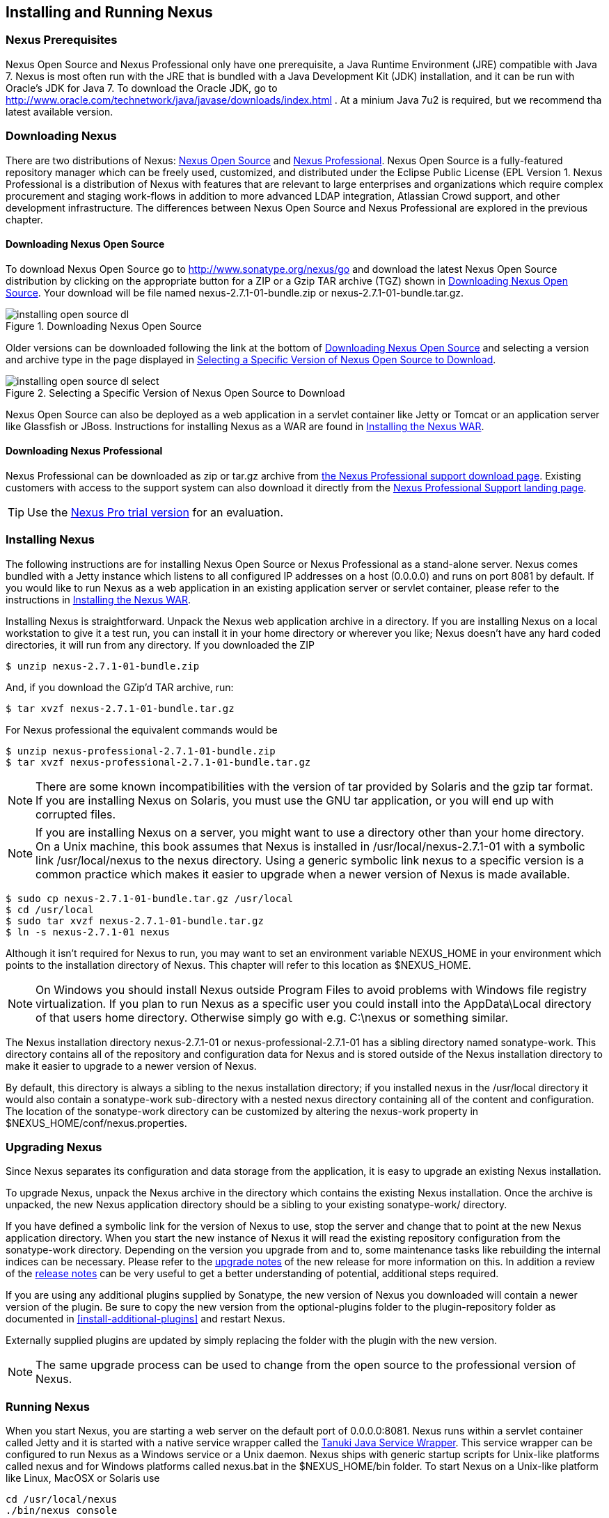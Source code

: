 [[install]]
== Installing and Running Nexus

=== Nexus Prerequisites

Nexus Open Source and Nexus Professional only have one prerequisite, a
Java Runtime Environment (JRE) compatible with Java 7. Nexus is most
often run with the JRE that is bundled with a Java Development Kit
(JDK) installation, and it can be run with Oracle's JDK for Java 7. To
download the Oracle JDK, go to
http://www.oracle.com/technetwork/java/javase/downloads/index.html . At
a minium Java 7u2 is required, but we recommend tha latest available
version.

[[install-sect-downloading]]
=== Downloading Nexus

There are two distributions of Nexus: http://nexus.sonatype.org/[Nexus
Open Source] and http://links.sonatype.com/products/nexus/pro/home[Nexus
Professional].  Nexus Open Source is a fully-featured repository
manager which can be freely used, customized, and distributed under
the Eclipse Public License (EPL Version 1. Nexus Professional is a
distribution of Nexus with features that are relevant to large
enterprises and organizations which require complex procurement and
staging work-flows in addition to more advanced LDAP integration,
Atlassian Crowd support, and other development infrastructure. The
differences between Nexus Open Source and Nexus Professional are
explored in the previous chapter.

==== Downloading Nexus Open Source

To download Nexus Open Source go to http://www.sonatype.org/nexus/go
and download the latest Nexus Open Source distribution by clicking on
the appropriate button for a ZIP or a Gzip TAR archive (TGZ) shown in
<<fig-installing-open-source-dl>>. Your download will be file named
+nexus-2.7.1-01-bundle.zip+ or +nexus-2.7.1-01-bundle.tar.gz+.

[[fig-installing-open-source-dl]]
.Downloading Nexus Open Source
image::figs/web/installing-open-source-dl.png[scale=30]

Older versions can be downloaded following the link at the bottom of
<<fig-installing-open-source-dl>> and selecting a version and archive
type in the page displayed in
<<fig-installing-open-source-dl-select>>.

[[fig-installing-open-source-dl-select]]
.Selecting a Specific Version of Nexus Open Source to Download
image::figs/web/installing-open-source-dl-select.png[scale=30]

Nexus Open Source can also be deployed as a web application in a
servlet container like Jetty or Tomcat or an application server like
Glassfish or JBoss. Instructions for installing Nexus as a WAR are
found in <<install-sect-as-a-war>>.

==== Downloading Nexus Professional

Nexus Professional can be downloaded as +zip+ or +tar.gz+ archive from
https://support.sonatype.com/entries/20673111-How-do-I-download-Nexus-Professional-[the Nexus
Professional support download page]. Existing customers with access to the support
system can also download it directly from the
http://links.sonatype.com/products/nexus/pro/support[Nexus
Professional Support landing page].

TIP: Use the http://www.sonatype.com/nexus/free-trial[Nexus Pro trial
version] for an evaluation.

===  Installing Nexus

The following instructions are for installing Nexus Open Source or
Nexus Professional as a stand-alone server. Nexus comes bundled with a
Jetty instance which listens to all configured IP addresses on a host
(0.0.0.0) and runs on port 8081 by default. If you would like to run
Nexus as a web application in an existing application server or
servlet container, please refer to the instructions in
<<install-sect-as-a-war>>.

Installing Nexus is straightforward. Unpack the Nexus web
application archive in a directory. If you are installing Nexus on a
local workstation to give it a test run, you can install it in your
home directory or wherever you like; Nexus doesn't have any hard coded
directories, it will run from any directory. If you downloaded the ZIP

----
$ unzip nexus-2.7.1-01-bundle.zip
----

And, if you download the GZip'd TAR archive, run:

----
$ tar xvzf nexus-2.7.1-01-bundle.tar.gz
----

For Nexus professional the equivalent commands would be 

----
$ unzip nexus-professional-2.7.1-01-bundle.zip
$ tar xvzf nexus-professional-2.7.1-01-bundle.tar.gz
----

NOTE: There are some known incompatibilities with the version of tar
provided by Solaris and the gzip tar format. If you are installing
Nexus on Solaris, you must use the GNU tar application, or you will
end up with corrupted files.

NOTE: If you are installing Nexus on a server, you might want to use a
directory other than your home directory. On a Unix machine, this book
assumes that Nexus is installed in +/usr/local/nexus-2.7.1-01+
with a symbolic link +/usr/local/nexus+ to the nexus directory. Using a
generic symbolic link nexus to a specific version is a common practice
which makes it easier to upgrade when a newer version of Nexus is made
available.

----
$ sudo cp nexus-2.7.1-01-bundle.tar.gz /usr/local
$ cd /usr/local
$ sudo tar xvzf nexus-2.7.1-01-bundle.tar.gz
$ ln -s nexus-2.7.1-01 nexus
----

Although it isn't required for Nexus to run, you may want to set an
environment variable NEXUS_HOME in your environment which
points to the installation directory of Nexus. This chapter will refer
to this location as +$NEXUS_HOME+.

NOTE: On Windows you should install Nexus outside +Program Files+ to
avoid problems with Windows file registry virtualization. If you plan
to run Nexus as a specific user you could install into the
+AppData\Local+ directory of that users home directory. Otherwise
simply go with e.g. +C:\nexus+ or something similar.

The Nexus installation directory +nexus-2.7.1-01+ or
+nexus-professional-2.7.1-01+ has a sibling directory named
+sonatype-work+. This directory contains all of the repository and
configuration data for Nexus and is stored outside of the Nexus
installation directory to make it easier to upgrade to a newer version
of Nexus.

By default, this directory is always a sibling to the nexus
installation directory; if you installed nexus in the /usr/local
directory it would also contain a sonatype-work sub-directory with a
nested nexus directory containing all of the content and
configuration. The location of the sonatype-work directory can be
customized by altering the nexus-work property in
+$NEXUS_HOME/conf/nexus.properties+.

[[install-sect-upgrading]]
=== Upgrading Nexus

Since Nexus separates its configuration and data storage from the
application, it is easy to upgrade an existing Nexus installation. 

To upgrade Nexus, unpack the Nexus archive in the directory which
contains the existing Nexus installation. Once the archive is
unpacked, the new Nexus application directory should be a sibling to
your existing +sonatype-work/+ directory. 

If you have defined a symbolic link for the version of Nexus to use,
stop the server and change that to point at the new Nexus application
directory. When you start the new instance of Nexus it will read the
existing repository configuration from the sonatype-work directory.
Depending on the version you upgrade from and to, some maintenance
tasks like rebuilding the internal indices can be necessary. Please
refer to the
http://links.sonatype.com/products/nexus/oss/upgrading[upgrade
notes] of the new release for more information on this. In addition a
review of the
http://links.sonatype.com/products/nexus/oss/release-notes[release
notes] can be very useful to get a better understanding of potential,
additional steps required.

If you are using any additional plugins supplied by Sonatype, the new
version of Nexus you downloaded will contain a newer version of the
plugin. Be sure to copy the new version from the optional-plugins
folder to the plugin-repository folder as documented in
<<install-additional-plugins>> and restart Nexus.

Externally supplied plugins are updated by simply replacing the folder
with the plugin with the new version.

NOTE: The same upgrade process can be used to change from the open
source to the professional version of Nexus.

[[install-sect-running]]
=== Running Nexus

When you start Nexus, you are starting a web server on the default
port of 0.0.0.0:8081. Nexus runs within a servlet container called
Jetty and it is started with a native service wrapper called the
http://wrapper.tanukisoftware.org/doc/english/introduction.html[Tanuki
Java Service Wrapper]. This service wrapper can be configured to run
Nexus as a Windows service or a Unix daemon. Nexus ships with generic
startup scripts for Unix-like platforms called +nexus+ and for
Windows platforms called +nexus.bat+ in the +$NEXUS_HOME/bin+
folder. To start Nexus on a Unix-like platform like Linux, MacOSX or
Solaris use

----
cd /usr/local/nexus
./bin/nexus console
----

Similarly starting on Windows can be done with the nexus.bat
file. Starting Nexus with the console command will leave Nexus running
in the current shell and display the log output right there.

On Unix system you can start Nexus detached from the starting shell
with the start command even when not yet installed as a service.

----
./bin/nexus start
----

When executed you should see a feedback message and can then follow
the start-up process viewing the log file +logs/wrapper.log+
changes.  
----
Starting Nexus Repository Manager...
Started Nexus Repository Manager.
$ tail -f logs/wrapper.log 
----

At this point, Nexus will be running and listening on all IP addresses
(0.0.0.0) that are configured for the current host on port 8081. To
use Nexus, fire up a web browser and type in the URL
http://localhost:8081/nexus and you should see the Nexus user
interface as displayed in <<fig-installing-nexus-default-screen>>

While we use "localhost" throughout this book, you may need to use the
IP Loopback Address of "127.0.0.1" or the IP address assigned to the
machine running Nexus. 

++++
<?dbhtml-include href="promo_group.html"?>
++++


When first starting Nexus Professional you are presented with a
form that allows you to request a trial activation. This page
displayed in <<fig-installing-trial-form>> contains a link to
the license activation screen in 
<<fig-installing-license-activation>>. 

[[fig-installing-trial-form]]
.Nexus Trial Activation Form
image::figs/web/installing-trial-form.png[scale=30]

After submitting the form for your trial activation you will receive a
license key via email that you can use in the license activation screen to
activate Nexus Professional. If you already have a license key or
license file you can use the same screen to upload the file and
register your license.

[[fig-installing-license-activation]]
.Nexus License Activation 
image::figs/web/installing-license-activation.png[scale=30]

Once you have agreed to the End User License Agreement you will be
directed to the Nexus Professional Evaluation Welcome screen displayed in 
<<fig-installing-pro-eval-welcome>>.

[[fig-installing-pro-eval-welcome]]
.Nexus Professional Evaluation Welcome Screen 
image::figs/web/installing-pro-eval-welcome.png[scale=30]

Click on the 'Log In' link in the upper
right-hand corner of the web page, and you should see the login dialog
displayed in <<fig-installing-nexus-login-dialog>>. 

TIP: The default administrator username and password combination is
+admin+ and +admin123+.

[[fig-installing-nexus-login-dialog]]
.Nexus Login Dialog (default login/password is admin/admin123)
image::figs/web/installing-nexus-login-dialog.png[scale=80]

When you are logged into your evaluation version of Nexus Professional
you will see some helpful links to the Nexus Pro Evaluation Guide,
Sample Projects and the Knowledgebase below the search input on the
Welcome screen.

With a full license for Nexus these links will be removed and you will
get the Nexus Application Window displayed in <<fig-installing-nexus-default-screen>>.

Nexus Open Source will not need to be activated with a license key and
will display a number of links to Resources and Support on the Welcome
screen to logged in users.

[[fig-installing-nexus-default-screen]]
.Nexus Application Window
image::figs/web/installing-nexus-default-screen.png[scale=6f0]


The files from Java Service Wrapper used for the start up process can
be found in +$NEXUS_HOME/bin/jsw+ and are separated into generic
files like the +wrapper.conf+ configuration file in conf and a
number of libraries in +lib+. An optional +wrapper.conf+ include
allows you to place further configuration optionally in
+$NEXUS_HOME/conf/wrapper-override.conf+.


The platform specific directories are available for backwards
compatibility with older versions only and should not be used. A full
list of directories follows:

----
$ cd /usr/local/nexus/bin/jsw
$ ls -1                                                                             
conf
lib
license
linux-ppc-64
linux-x86-32
linux-x86-64
macosx-universal-32
macosx-universal-64
solaris-sparc-32
solaris-sparc-64
solaris-x86-32
windows-x86-32
windows-x86-64
----

TIP: The start-up script +nexus+ supports the common service
commands +start+, +stop+, +restart+, +status+,
+console+ and +dump+.

[[install-sect-repoman-post-install]]
=== Post-Install Checklist

Nexus ships with some default passwords and settings for repository
indexing that need to be changed for your installation to be useful
(and secure). After installing and running Nexus, you need to make
sure that you complete the following tasks:

==== Step 1: Change the Administrative Password and Email Address

The administrative password defaults to admin123. The first thing you
should do to your new Nexus installation is change this password. To
change the administrative password login as "admin" with the password
"admin123", and click on Change Password under the Security menu in
the left-hand side of the browser window. For more detailed
instructions, see <<using-sect-user-profile>>.

==== Step 2: Configure the SMTP Settings

Nexus can send user-name and password recovery emails, to enable this
feature, you will need to configure Nexus with a SMTP Host and Port as
well as any necessary authentication parameters that Nexus needs to
connect to the mail server. To configure the SMTP settings following
the instructions in <<config-sect-smtp>>.

==== Step 3: Configure Default HTTP and HTTPS Proxy Settings

In many deployments the internet, and therefore any remote
repositories that Nexus needs to proxy, can only be reached via a HTTP
and HTTPS proxy server internal to the deployment company. In these
cases the connection details to that proxy server need to be
configured in Nexus, as documented in <<config-default-http-proxy>> in
order for Nexus to be able to proxy remote repositories at all.

==== Step 4: Enable Remote Index Downloads

Nexus ships with three important proxy repositories for the Maven
Central repository, Apache Snapshot repository, and the Codehaus
Snapshot repository. Each of these repositories contains thousands (or
tens of thousands) of artifacts and it would be impractical to
download the entire contents of each. To that end, most repositories
maintain an index which catalogues the entire contents and provides
for fast and efficient searching. Nexus uses these remote indexes to
search for artifacts, but we've disabled the index download as a
default setting. To download remote indexes:

. Click on Repositories under the VIews/Repositories menu in the
  left-hand side of the browser window.

. Select each of the three proxy repositories and change Download
  Remote Indexes to true in the Configuration tab. You'll need to load
  the dialog shown in <<fig-repo-config>> for each of
  the three repositories.

This will trigger Nexus to re-index these repositories, during which
the remote index files will be downloaded. It might take Nexus a few
minutes to download the entire index, but once you have it, you'll be
able to search the entire contents of the Maven repository.

Once you've enabled remote index downloads, you still will not be able
to browse the complete contents of a remote repository. Downloading
the remote index allows you to search for artifacts in a repository,
but until you download those artifacts from the remote repository they
will not show in the repository tree when you are browsing a
repository. When browsing a repository, you will only be shown
artifacts which have been downloaded from the remote repository.

==== Step 5: Change the Deployment Password

The deployment user's password defaults to deployment123. Change this
password to make sure that only authorized developers can deploy
artifacts to your Nexus installation. To change the deployment
password: log in as an administrator, click on Security to expand the
Security menu, then click on Users. You should then see a list of
users. Right-click on the deployment user and select "Set Password".

==== Step 6: If necessary, set the LANG Environment Variable

If your Nexus instance needs to store configuration and data using an
international character set, you should set the LANG environment
variable. The Java Runtime will adapt to the value of the LANG
environment variable and ensure that configuration data is saved using
the appropriate character type. If you are starting Nexus as a
service, place this environment variable in the start-up script found
in /etc/init.d/nexus. For more information about locale settings in
Ubuntu read https://help.ubuntu.com/community/Locale

==== Step 7: Configure Routes

A route defines patterns used to define in which repositories artifacts
are searched for. Typically internal artifacts are not available in
e.g. the Central Repository. A route as documented in
<<confignx-sect-managing-routes>>should be configured so that any
requests for internal artifacts do not leak to external repositories.


[[install-sect-service]]
=== Configuring Nexus as a Service

When installing Nexus for production usage you should configure Nexus
as a service, so it starts back up after server reboots. It is good
practice to run that service or daemon as a specific user that has
only the required access righs. The following sections provide
instructions for configuring Nexus as a service or daemon on various
operating systems.

==== Running as a Service on Linux

You can configure Nexus to start automatically, by copying the nexus
script to the +/etc/init.d+ directory. On a Linux system 
perform the following operations as the root user:

. Copy either +$NEXUS_HOME/bin/nexus+  to +/etc/init.d/nexus+ or
create a symlink

. Make the +/etc/init.d/nexus+ script executable - 
+
----
chmod 755 /etc/init.d/nexus
----

. Edit this script changing the following variables:

.. Change NEXUS_HOME to the absolute folder location e.g. 
+NEXUS_HOME="/usr/local/nexus"+

.. Set the +RUN_AS_USER+ to +nexus+ or any other user with restricted
  rights that you want to use to run the service. You should not be
  running Nexus as root.

.. Change PIDDIR to a directory where this user has read/write
permissions. In most Linux distributions, /var/run is only writable by
root. The properties you need to add to customize the PID
file location is "wrapper.pid". For more information about this
property and how it would be configured in wrapper.conf, see:
http://wrapper.tanukisoftware.com/doc/english/properties.html

. Create a "nexus" user with sufficient access rights to run the
service 

. Change the Owner and Group of your nexus directories to +nexus+

. If Java is not on the default path for the user running Nexus, add
a +JAVA_HOME+ variable which points to your local Java installation and 
add a +$JAVA_HOME/bin+ to the +PATH+.

++++
<?dbhtml-include href="promo_nexusService.html"?>
++++

WARNING: While not recommended, it is possible to run Nexus as root
user by setting +RUN_AS_USER=root+.

===== Add Nexus as a Service on Red Hat, Fedora, and CentOS

This script has the appropriate chkconfig directives, so all you need
to do to add Nexus as a service is run the following commands:

----
$ cd /etc/init.d
$ chkconfig --add nexus
$ chkconfig --levels 345 nexus on
$ service nexus start
Starting Sonatype Nexus...
$ tail -f /usr/local/nexus/logs/wrapper.log
----

The second command adds nexus as a service to be started and stopped
with the service command and managed by the chkconfig manages the
symbolic links in +/etc/rc[0-6].d+ which control the services to be
started and stopped when the operating system restarts or transitions
between run-levels. The third command adds nexus to run-levels 3, 4,
and 5. The service command starts Nexus, and the last command tails
the wrapper.log to verify that Nexus has been started successfully. If
Nexus has started successfully, you should see a message notifying you
that Nexus is listening for HTTP

===== Add Nexus as a Service on Ubuntu and Debian

The process for setting Nexus up as a service on Ubuntu differs
slightly from the process used on a Red Hat variant. Instead of running
chkconfig, you should run the following sequence of commands once
you've configured the start-up script in +/etc/init.d+.

----
$ cd /etc/init.d
$ update-rc.d nexus defaults
$ service nexus start
Starting Sonatype Nexus...
$ tail -f /usr/local/nexus/logs/wrapper.log
----

====  Running as a Service on Mac OS X

The standard way to run a service on Mac OS X is by using launchd,
which uses plist files for configuration. An example plist file for
Nexus in shown <<ex-nexus-plist>>.

[[ex-nexus-plist]]
.A sample com.sonatype.nexus.plist file
----
<?xml version="1.0" encoding="UTF-8"?>
<!DOCTYPE plist PUBLIC "-//Apple//DTD PLIST 1.0//EN" 
    "http://www.apple.com/DTDs/PropertyList-1.0.dtd">
<plist version="1.0">
<dict>
    <key>Label</key>
    <string>com.sonatype.nexus</string>
    <key>ProgramArguments</key>
    <array>
        <string>/usr/local/nexus/bin/nexus</string>
        <string>console</string>
    </array>
    <key>RunAtLoad</key>
    <true/>
</dict>
</plist>
----

After saving the file as "com.sonatype.nexus.plist" in
/Library/LaunchDaemons/ you have to change the ownership and access
rights.

----
sudo chown root:wheel /Library/LaunchDaemons/com.sonatype.nexus.plist
sudo chmod 644 /Library/LaunchDaemons/com.sonatype.nexus.plist
----


TIP: Consider setting up a different user to run Nexus and adapt
permissions and the RUN_AS_USER setting in the nexus startup script.
 
With this setup Nexus will start as a service at boot time. To
manually start it after the configuration you can use

----
sudo launchctl load /Library/LaunchDaemons/com.sonatype.nexus.plist
----

==== Running as a Service on Windows

The start-up script for Nexus on Windows platforms is
+bin/nexus.bat+. Besides the standard commands for starting and
stopping the service it has the additional commands +install+ and
+uninstall+. Running these commands with elevated privileges will set
up the service for you or remove it as desired. Once installed as a
service with the +install+ command the batch file can be used to start
and stop the service. In addition the service will be available in the
usual Windows service management console.

[[install-sect-proxy]]
=== Running Nexus Behind a Proxy

The Nexus installation bundle is based on the high-performance servlet
container Eclipse Jetty running the Nexus web application. This
achieves a very high performance of Nexus and make installation of a
separate proxy for performance improvements unnecessary.

However in many cases organizations run applications behind a proxy
for security concerns, familiarity with securing a particular proxy
server or to consolidate multiple disparate applications using tools
like mod_rewrite.

Some brief instructions for establishing such a setup with Apache
httpd follow as an example. We assume that you've already installed
Apache 2, and that you are using a Virtual Host for
www.somecompany.com.

Let's assume that you wanted to host Nexus behind Apache HTTPd at the
URL http://www.somecompany.com. To do this, you'll need to change the
context path that Nexus is served from.

. Edit nexus.properties in '+++$NEXUS_HOME/conf+++'. You'll see an
  element named nexus-webapp-context-path. Change this value from
  "/nexus" to "/"

. Restart Nexus and Verify that it is available on
  http://localhost:8081/

. Clear the Base URL in Nexus as shown in
  <<fig-config-administration-application-server>> under Application
  Server Settings.

At this point, edit the HTTPd configuration file for the
www.somecompany.com virtual host. Include the following to expose
Nexus via mod_proxy at http://www.somecompany.com/.

----
ProxyRequests Off 
ProxyPreserveHost On 

<VirtualHost *:80> 
  ServerName www.somecompany.com 
  ServerAdmin admin@somecompany.com 
  ProxyPass / http://localhost:8081/
  ProxyPassReverse / http://localfhost:8081/
  ErrorLog logs/somecompany/nexus/error.log 
  CustomLog logs/somecompany/nexus/access.log common 
</VirtualHost>
----

If you just wanted to continue to serve Nexus at the /nexus context
path, you would not change the nexus-webapp-context-path in and you
would include the context path in your ProxyPass and ProxyPassReverse

----
  ProxyPass /nexus/ http://localhost:8081/nexus/
  ProxyPassReverse /nexus/ http://localhost:8081/nexus/
----

If you want to serve Nexus on a context path that is different than the one it
has been configured for you will also need to add a ProxyPassReverseCookiePath.

----
  ProxyPass /nexus http://localhost:8081/
  ProxyPassReverse /nexus http://localfhost:8081/
  ProxyPassReverseCookiePath /nexus /
----

Apache configuration is going to vary based on your own application's
requirements and the way you intend to expose Nexus to the outside
world. If you need more details about Apache HTTPd and mod_proxy,
please see http://httpd.apache.org

[[install-sect-as-a-war]]
=== Installing the Nexus WAR

The Nexus Open Source WAR can run on most Java application servers.
To download the Nexus Open Source WAR, go to
http://www.sonatype.org/nexus/go.  Click on the Download Site link and
then download the Nexus WAR. Once you have downloaded the Nexus Open
Source WAR, you can install it in a servlet container or application
server.

WARNING: Testing of the WAR file install is currently only done on
Tomcat and Jetty. The complexity of the task to get Nexus to
run on an application server may vary depending on the server and the
server version. It is strongly recommend to use the bundle install with
the included Jetty application server instead of the WAR file. Support
for Nexus Professional is only provided for the bundle install.

The process for installing a WAR in an servlet container or
application server is going to vary for each specific
application. Often, this installation process is as simple as dropping
a WAR file in a special directory and restarting the container. In
many cases it will be required to expand the war into a folder rather
than deploying the unextracted WAR file for the plugin manager to work
with all installed plugins and allow installation of additional
plugins.

For example, to install the Nexus WAR in Tomcat, drop the
+nexus-2.7.1-01.war+ file in +$TOMCAT_HOME/webapps+ and restart your
Tomcat instance. Assuming that Tomcat is configured on port 8080 once
Tomcat is started, Nexus will be available on
+http://localhost:8080/nexus-2.7.1-01+

If you would like a less verbose URL, copy +nexus-2.7.1-01.war+ to a
file named +nexus.war+ before copying the distribution to
+$TOMCAT_HOME/webapps+.

++++
<?dbhtml-include href="promo_nexusWAR.html"?>
++++


NOTE: When installing Nexus as a WAR in an application server or
servlet container, it automatically creates a sonatype-work directory
in the home directory of the user running the application server. This
directory contains all of the necessary configuration and repository
storage for Nexus. 

[[install-sect-licensing]]
=== Installing a Nexus Professional License

When starting a Nexus Professional trial installation you can upload your
license file as described in <<install-sect-running>> on the license
screen visible in <<fig-installing-license-activation>>.

If you are currently using an evaluation license or need to replace your
current license with a new one, click on Licensing in the
Administration menu. This will bring up the panel shown
in <<fig-installations-licensing>>. To upload your
Nexus Professional license, click on Browse..., select the file, and
click on Upload.

[[fig-installations-licensing]]
.Nexus Professional Licensing Panel
image::figs/web/repository-manager_license.png[scale=30] 

Once you have selected a license and uploaded it to Nexus, Nexus
Professional will display a dialog box with the Nexus Professional
End-user License Agreement as shown in <<fig-installation-eula>>. If
you agree with the terms and conditions, click on "I Agree".

[[fig-installation-eula]]
.Nexus Professional End-user License Agreement
image::figs/web/installing_license_eula.png[scale=30] 

Once you have agreed to the terms and conditions contained in the End
User License Agreement, Nexus Professional will then display a dialog
box confirming the installation of a Nexus Professional license as
shown in <<fig-installation-license-upload-config>>.

[[fig-installation-license-upload-config]]
.License Upload Finished Dialog
image::figs/web/installing_license_uploaded.png[scale=30]

If you need to remove your Nexus Professional license, you can click on
the "Uninstall License" button at the bottom of the Licensing
Panel. Clicking on this button will show the dialog in
<<fig-installation-config-uninstall>> which confirms that you want to
uninstall a license.

[[fig-installation-config-uninstall]]
.Uninstall License Confirmation Dialog
image::figs/web/installing_uninstall_license.png[scale=30]

Clicking Yes in this dialog box will uninstall the license from Nexus
Professional and display another dialog which confirms that the
license has been successfully uninstalled.

.License Uninstall Completed Dialog
image::figs/web/installing_uninstall_completed.png[scale=30]

==== License Expiration

When a Nexus Professional license expires, the Nexus user interface
will have all functionality disabled except for the ability to install
a new license file.
 
[[install-sect-dirs]]
=== Nexus Directories

The following sections describe the various directories that are a
part of any Nexus installation. When you install Nexus Open Source or
Nexus Professional, you are creating two directories: a directory
which contains the Nexus runtime and application often symlinked as
+nexus+ and a directory which contains your own configuration and data -
+sonatype-work/nexus+. When you upgrade to a newer version of Nexus, you
replace the Nexus application directory and retain all of your own
custom configuration and repository data in +sonatype-work/+.

[[sect-installing-work-dir]]
==== Sonatype Work Directory

The Sonatype Work directory +sonatype-work+ is created as a sibling to
the nexus application directory, and the location of this directory
can be configured via the nexus.properties file which is described in
<<sect-installing-conf-dir>>. 


The Sonatype Work Nexus directory +sonatype-work/nexus/+ contains a
number of sub-directories. Depending on the plugins installed and used
some directories may or may be not present in your installation:

access/:: This directory contains a log of all IP addresses accessing
Nexus. The data can be viewed by clicking on Active Users Report in
the Administration - Licensing tab in the Nexus user interface.

aether-local-repository/ or maven2-local-repository:: This holds
temporary files created when running Maven dependency queries in the
user interface.

backup/:: If you have configured a scheduled job to backup Nexus
configuration, this directory is going to contain a number of ZIP
archives that contain snapshots of Nexus configuration.  Each ZIP file
contains the contents of the conf/ directory. (Automated backups are a
feature of Nexus Professional.)

broker/:: The broker directory and its sub-directories contains the
storage backend for the Smart Proxy messaging component.

conf/:: This directory contains the Nexus configuration.  Settings
that define the list of Nexus repositories, the logging configuration,
the staging and procurement configuration, and the security settings
are all captured in this directory.

conf/keystore/:: Contains the automatically generated key used to
identify this Nexus instance for Smart Proxy usage

db/:: Contains the database storing the User Token information, if
that feature is enabled.

error-report-bundles/:: Used to contain the bundled archives of data
assembled for problem reporting. Since this feature has been removed
this folder can be safely deleted.

health-check/:: Holds cached reports from the Repository Health Check
plugin.

indexer/ and indexer-pro/:: Contains a Nexus index for all repositories and repository
groups managed by Nexus. A Nexus index is a Lucene index which is the
standard for indexing and searching a Maven repository. Nexus
maintains a local index for all repositories, and can also download a
Nexus index from remote repositories.

logs/:: The nexus.log file that contains information about a running
instance of Nexus. This directory also contains archived copies of
Nexus log files. Nexus log files are rotated every day. To reclaim
disk space, you can delete old log files from the logs directory.

nuget/:: Contains the database supporting queries against NuGet
repositories used for .NET package support in Nexus.

p2/:: If you are using the P2 repository management features of Nexus
Professional, this directory contains a local cache of P2 repository
artifacts.

plugin-repository/:: This directory contains any additionally
installed plugins from third parties as documented in
<<install-additional-plugins>>.

proxy/:: Stores data about the files contained in a remote
repository. Each proxy repository has a sub-directory in the
proxy/attributes/ directory and every file that Nexus has interacted
with in the remote repository has an XML file which captures such data
as the: last requested timestamp, the remote URL for a particular
file, the length of the file, and the digests for a particular file
among other things. If you need to backup the local cached contents of
a proxy repository, you should also back up the contents of the proxy
repository's directory under proxy/attributes/

storage/:: Stores artifacts and metadata for Nexus repositories. Each
repository is a sub-directory which contains the artifacts in a
repository. If the repository is a proxy repository, the storage
directory will contain locally cached artifacts from the remote
repository. If the repository is a hosted repository, the storage
directory will contain all artifacts in the repository. If you need to
backup the contents of a repository, you should backup the contents of
the storage directory.

support/:: The support zip archive documented in
<<using-sect-support-tools>> is created and stored in this folder.  

template-store/:: Contains templates for default repositories. If you
examine the XML files in this directory, you will see that they
contain default templates for each different type of repository. For
example, the repository-default_proxy_release.xml file contains
defaults for a Proxy repository with a release policy.

timeline/:: Contains an index which Nexus uses to store events and
other information to support internal operations. Nexus uses this
index to store feeds and history.

tmp/:: Folder used for temporary storage.

trash/:: If you have configured scheduled jobs to remove snapshot
artifacts or to delete other information from repositories, the
deleted data will be stored in this directory.  To empty this trash
folder, view a list of Nexus repositories, and then click on the Trash
icon in the Nexus user interface.

The +conf/+ directory contains a number of files which allow for
configuration and customization of Nexus. All of the files contained
in this directory are altered by the Nexus administrative user
interface. While you can change the configuration settings contained
in these files with a text editor, Sonatype recommends that you modify
the contents of these files using the Nexus administrative user
interface. Depending on your Nexus version and the installed plugins
the complete list of files may differ slightly.

broker.groovy:: A groovy script for configuring low level properties
for Smart Proxy.

capabilities.xml:: Further Smart Proxy backend configuration.

healthcheck.properties:: Configuration for the Repository Health Check.

logback.properties, logback.xml and logback-*.xml:: Contains logging
configuration. If you need to customize the detail of log messages,
the frequency of log file rotation, or if you want to connect your
own, custom logging appenders, you should edit the logback-nexus.xml
configuration file as desired. If you find log4j.properties files as
well you can safely remove them since they are remnants from an old
version and are not used anymore.

lvo-plugin.xml:: Contains configuration for the latest version
plugin. This XML file contains the location of the properties file
which Nexus queries to check for a newer version of Nexus.

nexus.xml:: The bulk of the configuration of Nexus is contained in
this file. This file maintains a list of repositories, and all
server-wide configuration like the SMTP settings, security realms,
repository groups, targets, and path mappings.

pgp.xml:: Contains PGP key server configuration.

nexus-obr-plugin.properties:: Contains configuration for the Nexus
OSGi Bundle repository plugin in Nexus Professional.

procurement.xml:: Contains configuration for the Nexus Procurement
plugin in Nexus Professional.

security-configuration.xml:: Contains global security configuration. 

security.xml:: Contains security configuration about users and roles.

staging.xml:: Contains configuration for the Nexus Staging Plugin in
Nexus Professional.

[[sect-installing-conf-dir]]
==== Nexus Configuration Directory

After installing Nexus and creating the nexus symlink as described
earlier, your fnexus folder contains another conf directory. This
directory contains configuration for the Jetty servlet container. You
will only need to modify the files in this directory if you are
customizing the configuration of Jetty servlet container, or the
behaviour of the scripts that start Nexus.

The files and folders contained in this directory are:

nexus.properties:: This file contains configuration variables which
control the behaviour of Nexus and the Jetty servlet container. If you
are customizing the port and host that Nexus will listen to, you would
change the application-port and application-host properties defined in
this file. If you wanted to customize the location of the Sonatype
work directory, you would modify the value of the nexus-work property
in this configuration file. Changing nexus-webapp-context-path allows
you to configure the server context path Nexus will be available at.

jetty.xml:: If this file is present in the +conf/+ directory, it will be
used to configure Jetty.

The +conf/examples/+ directory contains sample Jetty configuration files
which can be used to customize the behaviour of the Jetty servlet
container:

jetty.xml:: contains a jetty.xml sample with no customizations. This
sample file listens on the "application-port" defined in
nexus.properties

jetty-ajp.xml:: Contains a jetty.xml sample which will configure Nexus
to listen on an AJP port 8009. This configuration can be used if you
are proxying your Nexus server with web server which understands the
AJP protocol such as Apache httpd with the mod_proxy_ajp module.

jetty-dual-ports-with-ssl.xml:: Contains a jetty.xml sample which
configures Nexus to listen on both the "application-port" and
"application-port-ssl" (as defined in nexus.properties). This
sample configuration also contains the SSL redirect rule.

jetty-faster-windows.xml:: Contains a jetty.xml sample which
configures a response buffer size that will address performance issues
on Windows 2003 Server, for more information about this fix see
http://docs.codehaus.org/display/JETTY/Slow+Win2003[the Jetty Wiki]

jetty-header-buffer.xml:: Contains a jetty.xml sample which increases
the headerBufferSize to 8k from the default of 4k. Documentation about
the header buffer size can be found on
http://docs.codehaus.org/display/JETTY/Configuring+Connector[the Jetty
Wiki]

jetty-simple-https-proxy.xml:: Contains a jetty.xml sample which
should be used if you are proxying a Nexus instance with a web server
that is handling SSL. For example, if you were proxying Nexus with
Apache httpd server using mod_ssl you would use this configuration to
configure the Jetty RewriteHandler

jetty-ssl.xml:: Contains a jetty.xml sample which will only serve SSL
encrypted content from "application-port" (as defined in
nexus.properties

The conf/examples/proxy-https/ directory contains two files:
apache2.conf and jetty.xml contains sample mod_proxy directives to
configure Apache httpd to handle SSL.

////
/* Local Variables: */
/* ispell-personal-dictionary: "ispell.dict" */
/* End:             */
////
